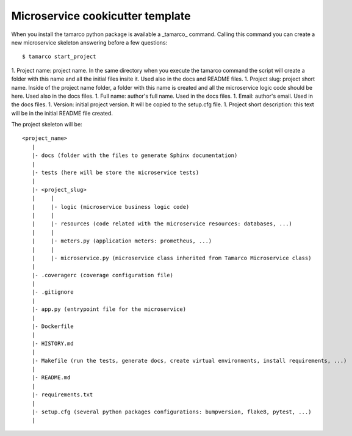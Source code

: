 Microservice cookicutter template
=================================

When you install the tamarco python package is available a _tamarco_ command. Calling this command you can create a new
microservice skeleton answering before a few questions::

    $ tamarco start_project

1. Project name: project name. In the same directory when you execute the tamarco command the script will create a
folder with this name and all the initial files insite it. Used also in the docs and README files.
1. Project slug: project short name. Inside of the project name folder, a folder with this name is created and all the
microservice logic code should be here. Used also in the docs files.
1. Full name: author's full name. Used in the docs files.
1. Email: author's email. Used in the docs files.
1. Version: initial project version. It will be copied to the setup.cfg file.
1. Project short description: this text will be in the initial README file created.


The project skeleton will be::

    <project_name>
       |
       |- docs (folder with the files to generate Sphinx documentation)
       |
       |- tests (here will be store the microservice tests)
       |
       |- <project_slug>
       |     |
       |     |- logic (microservice business logic code)
       |     |
       |     |- resources (code related with the microservice resources: databases, ...)
       |     |
       |     |- meters.py (application meters: prometheus, ...)
       |     |
       |     |- microservice.py (microservice class inherited from Tamarco Microservice class)
       |
       |- .coveragerc (coverage configuration file)
       |
       |- .gitignore
       |
       |- app.py (entrypoint file for the microservice)
       |
       |- Dockerfile
       |
       |- HISTORY.md
       |
       |- Makefile (run the tests, generate docs, create virtual environments, install requirements, ...)
       |
       |- README.md
       |
       |- requirements.txt
       |
       |- setup.cfg (several python packages configurations: bumpversion, flake8, pytest, ...)
       |
